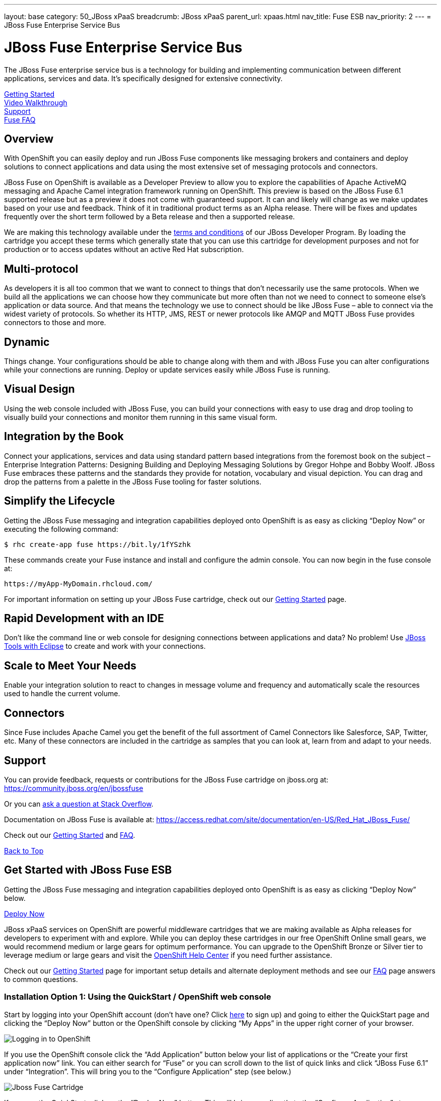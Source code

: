 ---
layout: base
category: 50_JBoss xPaaS
breadcrumb: JBoss xPaaS
parent_url: xpaas.html
nav_title: Fuse ESB
nav_priority: 2
---
= JBoss Fuse Enterprise Service Bus

[[top]]
[float]
= JBoss Fuse Enterprise Service Bus
[.lead]
The JBoss Fuse enterprise service bus is a technology for building and implementing communication between different applications, services and data. It's specifically designed for extensive connectivity.

link:#getting-started[Getting Started] +
link:#video-walkthrough[Video Walkthrough] +
link:#support[Support] +
link:#faq[Fuse FAQ]

== Overview
With OpenShift you can easily deploy and run JBoss Fuse components like messaging brokers and containers and deploy solutions to connect applications and data using the most extensive set of messaging protocols and connectors.

JBoss Fuse on OpenShift is available as a Developer Preview to allow you to explore the capabilities of Apache ActiveMQ messaging and Apache Camel integration framework running on OpenShift. This preview is based on the JBoss Fuse 6.1 supported release but as a preview it does not come with guaranteed support. It can and likely will change as we make updates based on your use and feedback. Think of it in traditional product terms as an Alpha release. There will be fixes and updates frequently over the short term followed by a Beta release and then a supported release.

We are making this technology available under the link:http://www.jboss.org/developer-program/termsandconditions[terms and conditions] of our JBoss Developer Program. By loading the cartridge you accept these terms which generally state that you can use this cartridge for development purposes and not for production or to access updates without an active Red Hat subscription.

== Multi-protocol
As developers it is all too common that we want to connect to things that don’t necessarily use the same protocols. When we build all the applications we can choose how they communicate but more often than not we need to connect to someone else’s application or data source. And that means the technology we use to connect should be like JBoss Fuse – able to connect via the widest variety of protocols. So whether its HTTP, JMS, REST or newer protocols like AMQP and MQTT JBoss Fuse provides connectors to those and more.

== Dynamic
Things change. Your configurations should be able to change along with them and with JBoss Fuse you can alter configurations while your connections are running. Deploy or update services easily while JBoss Fuse is running.

== Visual Design
Using the web console included with JBoss Fuse, you can build your connections with easy to use drag and drop tooling to visually build your connections and monitor them running in this same visual form.

== Integration by the Book
Connect your applications, services and data using standard pattern based integrations from the foremost book on the subject – Enterprise Integration Patterns: Designing Building and Deploying Messaging Solutions by Gregor Hohpe and Bobby Woolf. JBoss Fuse embraces these patterns and the standards they provide for notation, vocabulary and visual depiction. You can drag and drop the patterns from a palette in the JBoss Fuse tooling for faster solutions.

== Simplify the Lifecycle
Getting the JBoss Fuse messaging and integration capabilities deployed onto OpenShift is as easy as clicking “Deploy Now” or executing the following command:

[source]
--
$ rhc create-app fuse https://bit.ly/1fYSzhk
--

These commands create your Fuse instance and install and configure the admin console. You can now begin in the fuse console at:

[source]
--
https://myApp-MyDomain.rhcloud.com/
--

For important information on setting up your JBoss Fuse cartridge, check out our link:/en/xpaas-fuse-getting-started.html[Getting Started] page.

== Rapid Development with an IDE
Don’t like the command line or web console for designing connections between applications and data? No problem! Use link:https://www.openshift.com/blogs/getting-started-with-eclipse-paas-integration[JBoss Tools with Eclipse] to create and work with your connections.

== Scale to Meet Your Needs
Enable your integration solution to react to changes in message volume and frequency and automatically scale the resources used to handle the current volume.

== Connectors
Since Fuse includes Apache Camel you get the benefit of the full assortment of Camel Connectors like Salesforce, SAP, Twitter, etc. Many of these connectors are included in the cartridge as samples that you can look at, learn from and adapt to your needs.

[[support]]
== Support

You can provide feedback, requests or contributions for the JBoss Fuse cartridge on jboss.org at:
https://community.jboss.org/en/jbossfuse

Or you can link:http://stackoverflow.com/questions/ask/advice?tags=openshift[ask a question at Stack Overflow].

Documentation on JBoss Fuse is available at:
https://access.redhat.com/site/documentation/en-US/Red_Hat_JBoss_Fuse/

Check out our link:https://www.openshift.com/developers/jboss-fuse/getting-started[Getting Started] and link:https://www.openshift.com/developers/jboss-fuse/faq[FAQ].

link:#top[Back to Top]

[[getting-started]]
== Get Started with JBoss Fuse ESB
Getting the JBoss Fuse messaging and integration capabilities deployed onto OpenShift is as easy as clicking “Deploy Now” below.

link:https://openshift.redhat.com/app/console/application_type/quickstart!16634[Deploy Now]

JBoss xPaaS services on OpenShift are powerful middleware cartridges that we are making available as Alpha releases for developers to experiment with and explore. While you can deploy these cartridges in our free OpenShift Online small gears, we would recommend medium or large gears for optimum performance. You can upgrade to the OpenShift Bronze or Silver tier to leverage medium or large gears and visit the link:https://help.openshif.com[OpenShift Help Center] if you need further assistance.

Check out our link:/en/xpaas-fuse-getting-started.html[Getting Started] page for important setup details and alternate deployment methods and see our link:/en/xpaas-fuse-faq.html[FAQ] page answers to common questions.

=== Installation Option 1: Using the QuickStart / OpenShift web console
Start by logging into your OpenShift account (don’t have one? Click link:https://www.openshift.com/app/account/new[here] to sign up) and going to either the QuickStart page and clicking the “Deploy Now” button or the OpenShift console by clicking “My Apps” in the upper right corner of your browser.

image::xpaas/xpaas-fuse-1.jpg[Logging in to OpenShift]

If you use the OpenShift console click the “Add Application” button below your list of applications or the “Create your first application now” link. You can either search for “Fuse” or you can scroll down to the list of quick links and click “JBoss Fuse 6.1” under “Integration”. This will bring you to the “Configure Application” step (see below.)

image::xpaas/xpaas-fuse-2.jpg[Jboss Fuse Cartridge]

If you use the QuickStart, click on the “Deploy Now” button. This will bring you directly to the “Configure Application” step.

To configure the application you will need to configure your application’s public URL. Choose a name for this application (e.g. “Fuse”, “Fusetest” or whatever you like.) You don’t need to enter anything in the Source Code field. If you have access to multiple gear sizes select the size you want to use. We recommend a medium gear if you have access to one. The Fuse cartridge will run perfectly well in a small gear but you may find it to be a bit slow.

Make your Scaling selection – “No scaling” will work just fine – and then hit “Create Application” and OpenShift will build the application for you. When that is complete you will see the “Next Steps” page and you can decide whether you want to change the code of the application. For now select “Not now”. The next page will have some important information for you so don’t go speeding past it.

In the first line you will see the URL for your Fuse cartridge. A bit further down you’ll see the auto generated login credentials. Save these because you will need them to login to the Fuse Management Console. Once you have this information recorded click on the “Continue to the application overview page” link.

image::xpaas/xpaas-fuse-3.jpg[Jboss Fuse Application Overview]

Clicking that link will bring you to the Applications view in OpenShift where you will see your new Fuse application listed. Click on the application and you will see the URL for the running application and details about the cartridge. Click on the URL and that will take you to the login screen for the Fuse Management Console. Enter the user name and password you recorded and click log in. You will then see the Fuse Management Console welcome page.

And that’s it. You are now running Fuse on OpenShift. Woo hoo!

=== Installation Option 2: Using the command line tools (rhc)
If you want to use the link:/en/overview-client-tools.html[rhc command line] type:

[source]
--
$ rhc create-app fuse https://bit.ly/1fYSzhk
--

This will output the generated password for fabric and also the http url for hawtio. If you prefer to specify your own password (which can be handy in development to reuse the same password across fabrics) try this:

[source]
--
$ rhc create-app -e OPENSHIFT_FUSE_ZOOKEEPER_PASSWORD=admin fuse https://bit.ly/1fYSzhk
--

You probably want to use a safer password than 'admin' though ;) If you have a subscription for OpenShift that gives you access to other gear sizes, you could run

[source]
--
$ rhc create-app -g medium -e OPENSHIFT_FUSE_ZOOKEEPER_PASSWORD=admin fuse https://bit.ly/1fYSzhk
--

That will create the container in an OpenShift gear of the specified size. You can then login to your registry at:

[source]
--
https://fuse-$USERID.rhcloud.com/hawtio/
--

Where $USERID is your OpenShift account name. Use the following login:

[source]
--
user: admin
password: $password
--

link:#top[Back to Top]

[[video-walkthrough]]
== Video Walkthrough
video::7Xy5Z25vgMc[youtube, width=640, height=400]

link:#top[Back to Top]

[[faq]]
== Fuse FAQ
[qanda]
How do I load the cartridge on OpenShift?::
  Just like any downloadable cartridge on OpenShift there are two ways to install the Fuse 6.1 Alpha cartridge. You can either use the OpenShift console or the command line. For instructions check out our link:#getting-started[Getting Started] section.
Where do I go for support?::
  The best places to go for support are the OpenShift link:https://help.openshift.com[Help Center] or the link:http://fusesource.com/forums/forum.jspa?forumID=1[Fuse community boards]. We would love to have your input so go where you’re most comfortable and we will see it.
What does it mean that this is an “Alpha” cartridge?::
  JBoss Fuse on OpenShift is based on a pre-release version of JBoss Fuse 6.1 and like any pre-release software its constantly undergoing testing and improvements on its way to general availability. There are also unique requirements to running Fuse on a cloud platform like OpenShift and some of those are in development. So we felt the term “Alpha” was an industry wide term that conveyed the right sense of where this technology is – its targeted at production use cases but not production supported at this time.
What is the cartridge lifecyle?::
  JBoss Middleware cartridges will advance through several stages on OpenShift. Many will begin life as cartridges based on their community projects (like WildFly). Others will start out based on pre-release versions of our supported projects as part of the JBoss Developer program which provides developer access to pre-release products under the JBoss Developer Program Terms and Conditions.
+
Community cartridges will reflect their community projects and will change with as their communities update them. If you wish to use the updates, you will have to re-install the cartridge.
+
Alpha cartridges are pre-release versions of supported products. They are released under the JBoss Developer Program link:http://www.jboss.org/developer-program/termsandconditions[terms and conditions] and are intended only for development use and not for production use or to access updates to products without a Red Hat subscription. Alpha cartridges will be updated as the product progresses to beta. As with any alpha software, there will be sharp edges and unfinished pieces but those are a worthwhile tradeoff for early access to the direction of future products.
+
Beta cartridges are also pre-release and covered by the JBoss Developer Program terms and conditions. As beta code, these cartridges will naturally be closer to finished products and will be updated as the product proceeds to general release.
+
Once the product is finished we will release a version of the cartridge based on the final release.
Does this mean Fuse will be supported?::
  The release of community, alpha or beta cartridges should not be viewed as a commitment to release a supported cartridge. However the release of alpha/beta cartridges can rightly be viewed as an expression of intent absent specific timing.
Where do I go to learn more about Fuse?::
  For more information about JBoss Fuse you can visit http://www.jboss.org/products/fuse or http://www.redhat.com/
What will the performance be like in a small gear?::
  If you choose to run Fuse in a small gear you will experience slower performance as tasks take a little bit longer to complete. For instance, when you create a new container, that process may take one or two minutes rather than create in a matter of seconds if you’re using a small gear.

link:#top[Back to Top]
